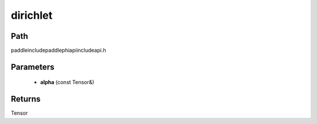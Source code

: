 .. _en_api_paddle_experimental_dirichlet:

dirichlet
-------------------------------

.. cpp:function:: Tensor dirichlet ( const Tensor & alpha ) ;



Path
:::::::::::::::::::::
paddle\include\paddle\phi\api\include\api.h

Parameters
:::::::::::::::::::::
	- **alpha** (const Tensor&)

Returns
:::::::::::::::::::::
Tensor
